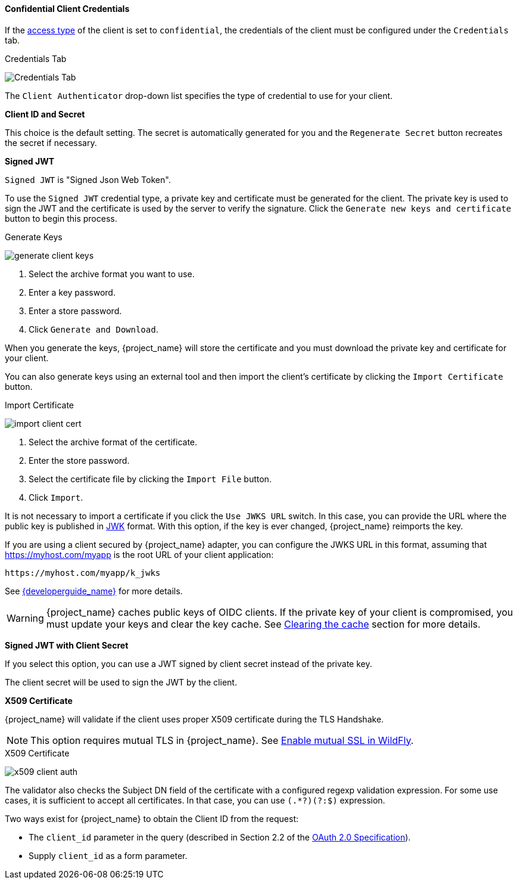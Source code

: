 [id="con-confidential-client-credentials_{context}"]

[[_client-credentials]]

==== Confidential Client Credentials

If the <<_access-type, access type>> of the client is set to `confidential`, the credentials of the client must be configured under the `Credentials` tab.

.Credentials Tab
image:{project_images}/client-credentials.png[Credentials Tab]

The `Client Authenticator` drop-down list specifies the type of credential to use for your client. 

*Client ID and Secret*

This choice is the default setting. The secret is automatically generated for you and the `Regenerate Secret` button recreates the secret if necessary.

*Signed JWT*

`Signed JWT` is "Signed Json Web Token".

To use the `Signed JWT` credential type, a private key and certificate must be generated for the client. The private key is used to sign the JWT and the certificate is used by the server to verify the signature. Click the `Generate new keys and certificate` button to begin this process.

.Generate Keys
image:{project_images}/generate-client-keys.png[]

. Select the archive format you want to use.
. Enter a key password.
. Enter a store password.
. Click `Generate and Download`.

When you generate the keys, {project_name} will store the certificate and you must download the private key and certificate for your client.

You can also generate keys using an external tool and then import the client's certificate by clicking the `Import Certificate` button.

.Import Certificate
image:{project_images}/import-client-cert.png[]

. Select the archive format of the certificate.
. Enter the store password.
. Select the certificate file by clicking the `Import File` button.
. Click `Import`.

It is not necessary to import a certificate if you click the `Use JWKS URL` switch. In this case, you can provide the URL where the public key is published in https://self-issued.info/docs/draft-ietf-jose-json-web-key.html[JWK] format. With this option, if the key is ever changed, {project_name} reimports the key.

If you are using a client secured by {project_name} adapter, you can configure the JWKS URL in this format, assuming that https://myhost.com/myapp is the root URL of your client application:

[source,bash,subs=+attributes]
----
https://myhost.com/myapp/k_jwks
----

See link:{developerguide_link}[{developerguide_name}] for more details.

WARNING: {project_name} caches public keys of OIDC clients. If the private key of your client is compromised, you must update your keys and clear the key cache. See <<_clear-cache, Clearing the cache>> section for more details.

*Signed JWT with Client Secret*

If you select this option, you can use a JWT signed by client secret instead of the private key.

The client secret will be used to sign the JWT by the client.

*X509 Certificate*

{project_name} will validate if the client uses proper X509 certificate during the TLS Handshake.

NOTE: This option requires mutual TLS in {project_name}. See <<_enable-mtls-wildfly, Enable mutual SSL in WildFly>>.

.X509 Certificate
image:{project_images}/x509-client-auth.png[]

The validator also checks the Subject DN field of the certificate with a configured regexp validation expression. For some
use cases, it is sufficient to accept all certificates. In that case, you can use `(.*?)(?:$)` expression.

Two ways exist for {project_name} to obtain the Client ID from the request:

* The `client_id` parameter in the query (described in Section 2.2 of the https://tools.ietf.org/html/rfc6749[OAuth 2.0 Specification]).
* Supply `client_id` as a form parameter.
